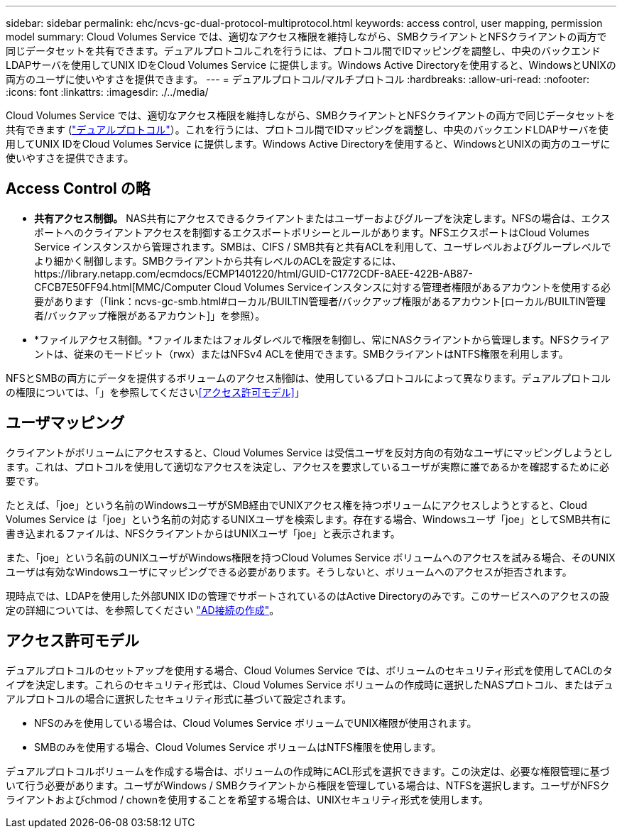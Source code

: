 ---
sidebar: sidebar 
permalink: ehc/ncvs-gc-dual-protocol-multiprotocol.html 
keywords: access control, user mapping, permission model 
summary: Cloud Volumes Service では、適切なアクセス権限を維持しながら、SMBクライアントとNFSクライアントの両方で同じデータセットを共有できます。デュアルプロトコルこれを行うには、プロトコル間でIDマッピングを調整し、中央のバックエンドLDAPサーバを使用してUNIX IDをCloud Volumes Service に提供します。Windows Active Directoryを使用すると、WindowsとUNIXの両方のユーザに使いやすさを提供できます。 
---
= デュアルプロトコル/マルチプロトコル
:hardbreaks:
:allow-uri-read: 
:nofooter: 
:icons: font
:linkattrs: 
:imagesdir: ./../media/


[role="lead"]
Cloud Volumes Service では、適切なアクセス権限を維持しながら、SMBクライアントとNFSクライアントの両方で同じデータセットを共有できます (https://cloud.google.com/architecture/partners/netapp-cloud-volumes/managing-dual-protocol-access["デュアルプロトコル"^]）。これを行うには、プロトコル間でIDマッピングを調整し、中央のバックエンドLDAPサーバを使用してUNIX IDをCloud Volumes Service に提供します。Windows Active Directoryを使用すると、WindowsとUNIXの両方のユーザに使いやすさを提供できます。



== Access Control の略

* *共有アクセス制御。* NAS共有にアクセスできるクライアントまたはユーザーおよびグループを決定します。NFSの場合は、エクスポートへのクライアントアクセスを制御するエクスポートポリシーとルールがあります。NFSエクスポートはCloud Volumes Service インスタンスから管理されます。SMBは、CIFS / SMB共有と共有ACLを利用して、ユーザレベルおよびグループレベルでより細かく制御します。SMBクライアントから共有レベルのACLを設定するには、https://library.netapp.com/ecmdocs/ECMP1401220/html/GUID-C1772CDF-8AEE-422B-AB87-CFCB7E50FF94.html[MMC/Computer Cloud Volumes Serviceインスタンスに対する管理者権限があるアカウントを使用する必要があります（「link：ncvs-gc-smb.html#ローカル/BUILTIN管理者/バックアップ権限があるアカウント[ローカル/BUILTIN管理者/バックアップ権限があるアカウント]」を参照）。
* *ファイルアクセス制御。*ファイルまたはフォルダレベルで権限を制御し、常にNASクライアントから管理します。NFSクライアントは、従来のモードビット（rwx）またはNFSv4 ACLを使用できます。SMBクライアントはNTFS権限を利用します。


NFSとSMBの両方にデータを提供するボリュームのアクセス制御は、使用しているプロトコルによって異なります。デュアルプロトコルの権限については、「」を参照してください<<アクセス許可モデル>>」



== ユーザマッピング

クライアントがボリュームにアクセスすると、Cloud Volumes Service は受信ユーザを反対方向の有効なユーザにマッピングしようとします。これは、プロトコルを使用して適切なアクセスを決定し、アクセスを要求しているユーザが実際に誰であるかを確認するために必要です。

たとえば、「joe」という名前のWindowsユーザがSMB経由でUNIXアクセス権を持つボリュームにアクセスしようとすると、Cloud Volumes Service は「joe」という名前の対応するUNIXユーザを検索します。存在する場合、Windowsユーザ「joe」としてSMB共有に書き込まれるファイルは、NFSクライアントからはUNIXユーザ「joe」と表示されます。

また、「joe」という名前のUNIXユーザがWindows権限を持つCloud Volumes Service ボリュームへのアクセスを試みる場合、そのUNIXユーザは有効なWindowsユーザにマッピングできる必要があります。そうしないと、ボリュームへのアクセスが拒否されます。

現時点では、LDAPを使用した外部UNIX IDの管理でサポートされているのはActive Directoryのみです。このサービスへのアクセスの設定の詳細については、を参照してください https://cloud.google.com/architecture/partners/netapp-cloud-volumes/creating-smb-volumes["AD接続の作成"^]。



== アクセス許可モデル

デュアルプロトコルのセットアップを使用する場合、Cloud Volumes Service では、ボリュームのセキュリティ形式を使用してACLのタイプを決定します。これらのセキュリティ形式は、Cloud Volumes Service ボリュームの作成時に選択したNASプロトコル、またはデュアルプロトコルの場合に選択したセキュリティ形式に基づいて設定されます。

* NFSのみを使用している場合は、Cloud Volumes Service ボリュームでUNIX権限が使用されます。
* SMBのみを使用する場合、Cloud Volumes Service ボリュームはNTFS権限を使用します。


デュアルプロトコルボリュームを作成する場合は、ボリュームの作成時にACL形式を選択できます。この決定は、必要な権限管理に基づいて行う必要があります。ユーザがWindows / SMBクライアントから権限を管理している場合は、NTFSを選択します。ユーザがNFSクライアントおよびchmod / chownを使用することを希望する場合は、UNIXセキュリティ形式を使用します。
